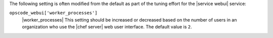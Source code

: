 .. The contents of this file may be included in multiple topics (using the includes directive).
.. The contents of this file should be modified in a way that preserves its ability to appear in multiple topics.

The following setting is often modified from the default as part of the tuning effort for the |service webui| service:

``opscode_webui['worker_processes']``
   |worker_processes| This setting should be increased or decreased based on the number of users in an organization who use the |chef server| web user interface. The default value is ``2``.
